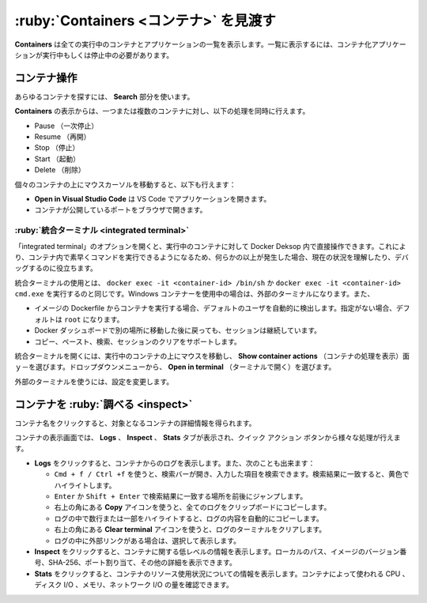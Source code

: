 .. -*- coding: utf-8 -*-
.. URL: https://docs.docker.com/desktop/use-desktop/container/
   doc version: 20.10
      https://github.com/docker/docker.github.io/blob/master/desktop/use-desktop/container.md
.. check date: 2022/09/15
.. Commits on Sep 10, 2022 8bc2c44ed06ca967197a8b4a80729a79397b858d
.. -----------------------------------------------------------------------------

.. |whale| image:: /desktop/install/images/whale-x.png
      :scale: 50%

.. Explore Containers
.. _explore-containers:

=======================================
:ruby:`Containers <コンテナ>` を見渡す
=======================================

.. The Containers view lists all your running containers and applications. You must have running or stopped containers and applications to see them listed.

**Containers** は全ての実行中のコンテナとアプリケーションの一覧を表示します。一覧に表示するには、コンテナ化アプリケーションが実行中もしくは停止中の必要があります。

.. Container actions
.. _container-actions:

コンテナ操作
====================

.. Use the Search field to search for any specific container.

あらゆるコンテナを探すには、 **Search** 部分を使います。

.. From the Containers view you can perform the following actions on one or more containers at once:

**Containers** の表示からは、一つまたは複数のコンテナに対し、以下の処理を同時に行えます。

..    Pause
    Resume
    Stop
    Start
    Delete

* Pause （一次停止）
* Resume （再開）
* Stop （停止）
* Start （起動）
* Delete （削除）

.. When you hover over individual containers, you can also:

個々のコンテナの上にマウスカーソルを移動すると、以下も行えます：

..  Click Open in Visual Studio Code to open the application in VS Code.
    Open the port exposed by the container in a browser.

* **Open in Visual Studio Code** は VS Code でアプリケーションを開きます。
* コンテナが公開しているポートをブラウザで開きます。

.. Integrated terminal
.. _desktop-integrated-terminal:

:ruby:`統合ターミナル <integrated terminal>`
--------------------------------------------------

.. You also have the option to open an integrated terminal, on a running container, directly within Docker Desktop. This allows you to quickly execute commands within your container so you can understand its current state or debug when something goes wrong.

「integrated terminal」のオプションを開くと、実行中のコンテナに対して Docker Deksop 内で直接操作できます。これにより、コンテナ内で素早くコマンドを実行できるようになるため、何らかの以上が発生した場合、現在の状況を理解したり、デバッグするのに役立ちます。

.. Using the integrated terminal is the same as running docker exec -it <container-id> /bin/sh, or docker exec -it <container-id> cmd.exe if you are using Windows containers, in your external terminal. It also:

統合ターミナルの使用とは、 ``docker exec -it <container-id> /bin/sh`` か ``docker exec -it <container-id> cmd.exe`` を実行するのと同じです。Windows コンテナーを使用中の場合は、外部のターミナルになります。また、

..  Automatically detects the default user for a running container from the image’s Dockerfile. If no use is specified it defaults to root.
    Persists your session if you navigate to another part of the Docker Dashboard and then return.
    Supports copy, paste, search, and clearing your session.

* イメージの Dockerfile からコンテナを実行する場合、デフォルトのユーザを自動的に検出します。指定がない場合、デフォルトは ``root`` になります。
* Docker ダッシュボードで別の場所に移動した後に戻っても、セッションは継続しています。
* コピー、ペースト、検索、セッションのクリアをサポートします。

.. To open the integrated terminal, hover over your running container and select the Show container actions menu. From the dropdown menu, select Open in terminal.

統合ターミナルを開くには、実行中のコンテナの上にマウスを移動し、 **Show container actions** （コンテナの処理を表示）面ｙ－を選びます。ドロップダウンメニューから、 **Open in terminal** （ターミナルで開く）を選びます。

.. To use your external terminal, change your settings.

外部のターミナルを使うには、設定を変更します。

.. Inspect a container
.. _desktop-inspect-a-container:

コンテナを :ruby:`調べる <inspect>`
========================================

.. You can obtain detailed information about the container when you select a container.

コンテナ名をクリックすると、対象となるコンテナの詳細情報を得られます。

.. The container view displays Logs, Inspect, and Stats tabs and provides quick action buttons to perform various actions.

コンテナの表示画面では、 **Logs** 、 **Inspect** 、 **Stats** タブが表示され、クイック アクション ボタンから様々な処理が行えます。

..  Select Logs to see logs from the container. You can also:
        Use Cmd + f/Ctrl + f to open the search bar and find specific entries. Search matches are highlighted in yellow.
        Press Enter or Shift + Enter to jump to the next or previous search match respectively.
        Use the Copy icon in the top right-hand corner to copy all the logs to your clipboard.
        Automatically copy any logs content by highlighting a few lines or a section of the logs.
        Use the Clear terminal icon in the top right-hand corner to clear the logs terminal.
        Select and view external links that may be in your logs.
    Select Inspect to view low-level information about the container. You can see the local path, version number of the image, SHA-256, port mapping, and other details.
    Select Stats to view information about the container resource utilization. You can see the amount of CPU, disk I/O, memory, and network I/O used by the container.


* **Logs** をクリックすると、コンテナからのログを表示します。また、次のことも出来ます：

  * ``Cmd + f / Ctrl +f`` を使うと、検索バーが開き、入力した項目を検索できます。検索結果に一致すると、黄色でハイライトします。
  * ``Enter`` か ``Shift + Enter`` で検索結果に一致する場所を前後にジャンプします。
  * 右上の角にある **Copy** アイコンを使うと、全てのログをクリップボードにコピーします。
  * ログの中で数行または一部をハイライトすると、ログの内容を自動的にコピーします。
  * 右上の角にある **Clear terminal** アイコンを使うと、ログのターミナルをクリアします。
  * ログの中に外部リンクがある場合は、選択して表示します。

* **Inspect** をクリックすると、コンテナに関する低レベルの情報を表示します。ローカルのパス、イメージのバージョン番号、SHA-256、ポート割り当て、その他の詳細を表示できます。

* **Stats** をクリックすると、コンテナのリソース使用状況についての情報を表示します。コンテナによって使われる CPU 、ディスク I/O 、メモリ、ネットワーク I/O の量を確認できます。

.. seealso::

   Explore Containers
      https://docs.docker.com/desktop/use-desktop/container/